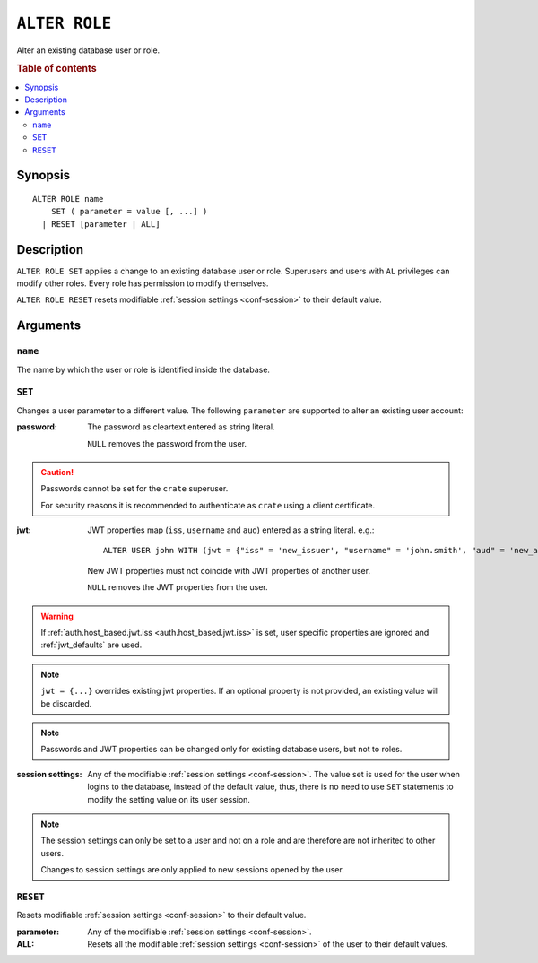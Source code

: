 .. highlight:: psql
.. _ref-alter-role:

==============
``ALTER ROLE``
==============

Alter an existing database user or role.

.. rubric:: Table of contents

.. contents::
   :local:

Synopsis
========

::

    ALTER ROLE name
        SET ( parameter = value [, ...] )
      | RESET [parameter | ALL]


Description
===========

``ALTER ROLE SET`` applies a change to an existing database user or role.
Superusers and users with ``AL`` privileges can modify other roles. Every role
has permission to modify themselves.

``ALTER ROLE RESET`` resets modifiable
:ref:`session settings <conf-session>` to their default value.


Arguments
=========

``name``
--------

The name by which the user or role is identified inside the database.

``SET``
-------

Changes a user parameter to a different value. The following ``parameter``
are supported to alter an existing user account:

:password:
  The password as cleartext entered as string literal.

  ``NULL`` removes the password from the user.

.. CAUTION::

    Passwords cannot be set for the ``crate`` superuser.

    For security reasons it is recommended to authenticate as ``crate`` using a
    client certificate.

:jwt:
  JWT properties map (``iss``, ``username`` and ``aud``) entered as a string literal.
  e.g.::

     ALTER USER john WITH (jwt = {"iss" = 'new_issuer', "username" = 'john.smith', "aud" = 'new_aud'})

  New JWT properties must not coincide with JWT properties of another user.

  ``NULL`` removes the JWT properties from the user.

.. WARNING::

    If :ref:`auth.host_based.jwt.iss <auth.host_based.jwt.iss>` is set,
    user specific properties are ignored and :ref:`jwt_defaults` are used.

.. NOTE::

   ``jwt = {...}`` overrides existing jwt properties. If an optional property
   is not provided, an existing value will be discarded.

.. NOTE::

   Passwords and JWT properties can be changed only for existing database
   users, but not to roles.

:session settings:

  Any of the modifiable :ref:`session settings <conf-session>`. The value set
  is used for the user when logins to the database, instead of the default
  value, thus, there is no need to use ``SET`` statements to modify the setting
  value on its user session.


.. NOTE::

    The session settings can only be set to a user and not on a role and
    are therefore are not inherited to other users.

    Changes to session settings are only applied to new sessions opened by the
    user.


``RESET``
---------

Resets modifiable :ref:`session settings <conf-session>` to their default value.

:parameter:

  Any of the modifiable :ref:`session settings <conf-session>`.

:ALL:

  Resets all the  modifiable :ref:`session settings <conf-session>` of the user
  to their default values.
